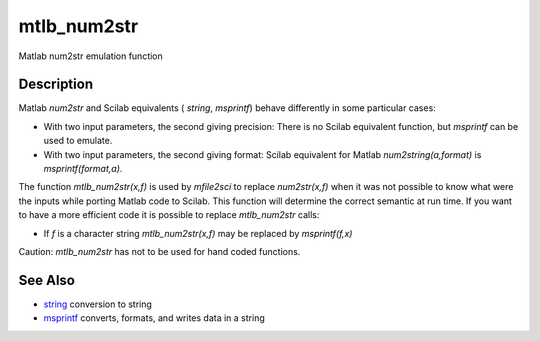 


mtlb_num2str
============

Matlab num2str emulation function



Description
~~~~~~~~~~~

Matlab `num2str` and Scilab equivalents ( `string`, `msprintf`) behave
differently in some particular cases:


+ With two input parameters, the second giving precision: There is no
  Scilab equivalent function, but `msprintf` can be used to emulate.
+ With two input parameters, the second giving format: Scilab
  equivalent for Matlab `num2string(a,format)` is `msprintf(format,a)`.


The function `mtlb_num2str(x,f)` is used by `mfile2sci` to replace
`num2str(x,f)` when it was not possible to know what were the inputs
while porting Matlab code to Scilab. This function will determine the
correct semantic at run time. If you want to have a more efficient
code it is possible to replace `mtlb_num2str` calls:


+ If `f` is a character string `mtlb_num2str(x,f)` may be replaced by
  `msprintf(f,x)`


Caution: `mtlb_num2str` has not to be used for hand coded functions.



See Also
~~~~~~~~


+ `string`_ conversion to string
+ `msprintf`_ converts, formats, and writes data in a string


.. _msprintf: msprintf.html
.. _string: string.html



